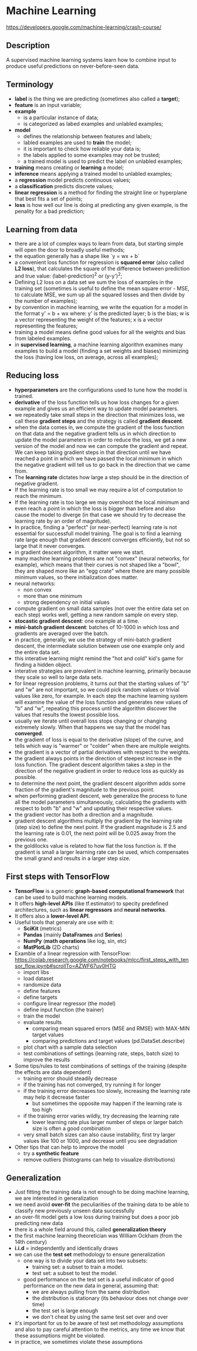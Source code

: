 * Machine Learning
  https://developers.google.com/machine-learning/crash-course/

** Description

A supervised machine learning systems learn how to combine input to produce
useful predictions on never-before-seen data.

** Terminology

- *label* is the thing we are predicting (sometimes also called a *target*);
- *feature* is an input variable;
- *example*
  - is a particular instance of data;
  - is categorized as labed examples and unlabled examples;
- *model*
  - defines the relationship between features and labels;
  - labled examples are used to *train* the model;
  - it is important to check how reliable your data is;
  - the labels applied to some examples may not be trusted;
  - a trained model is used to predict the label on unlabled examples;
- *training* means creating or *learning* a model;
- *inference* means applying a trained model to unlabled examples;
- a *regression* model predicts continuous values;
- a *classification* predicts discrete values;
- *linear regression* is a method for finding the straight line or hyperplane
  that best fits a set of points;
- *loss* is how well our line is doing at predicting any given example, is the
  penality for a bad prediction;

** Learning from data

- there are a lot of complex ways to learn from data, but starting simple will
  open the door to broadly useful methods;
- the equation generally has a shape like `y = wx + b`
- a convenient loss function for regression is *squared error* (also called *L2
  loss*), that calculates the square of the difference between prediction and
  true value: (label-prediction)^2 or (y-y')^2;
- Defining L2 loss on a data set we sum the loss of examples in the training set
  (sometimes is useful to define the mean square error - MSE, to calculate MSE,
  we sum up all the squared losses and then divide by the number of examples);
- by convention in machine learning, we write the equation for a model in the
  format y' = b + wx where:
  y' is the predicted layer;
  b is the bias;
  w is a vector representing the weight of the features;
  x is a vector representing the features;
- training a model means define good values for all the weights and bias from
  labeled examples.
- in *supervised learning*, a machine learning algorithm examines many examples
  to build a model (finding a set weights and biases) minimizing the loss
  (having low loss, on average, across all examples);

** Reducing loss

- *hyperparameters* are the configurations used to tune how the model is trained.
- *derivative* of the loss function tells us how loss changes for a given
  example and gives us an efficient way to update model parameters.
- we repeatedly take small steps in the direction that minimizes loss, we call
  these *gradient steps* and the strategy is called *gradient descent*.
- when the data comes in, we compute the gradient of the loss function on that
  data and the negative gradient tells us in which direction to update the model
  parameters in order to reduce the loss, we get a new version of the model and
  now we can compute the gradient and repeat. We can keep taking gradient steps
  in that direction until we have reached a point in which we have passed the
  local minimum in which the negative gradient will tell us to go back in the
  direction that we came from.
- The *learning rate* dictates how large a step should be in the direction of
  negative gradient.
- If the learning rate is too small we may require a lot of computation to
  reach the minimum.
- If the learning rate is too large we may overshoot the local minimum and even
  reach a point in which the loss is bigger than before and also cause the model
  to diverge (in that case we should try to decrease the learning rate by an
  order of magnitude).
- In practice, finding a "perfect" (or near-perfect) learning rate is not
  essential for successfull model training. The goal is to find a learning rate
  large enough that gradient descent converges efficiently, but not so large
  that it never converges.
- in gradient descent algorithm, it matter were we start.
- many machine learning problems are not "convex" (neural networks, for
  example), which means that their curves is not shaped like a "bowl", they are
  shaped more like an "egg crate" where there are many possible minimum values,
  so there initialization does matter.
- neural networks:
  - non convex
  - more than one minimum
  - strong dependency on initial values
- compute gradient on small data samples (not over the entire data set on each
  step) works well, getting a new random sample on every step.
- *stocastic gradient descent*: one example at a time.
- *mini-batch gradient descent*: batches of 10-1000 in which loss and gradients
  are averaged over the batch.
- in practice, generally, we use the strategy of mini-batch gradient descent,
  the intermediate solution between use one example only and the entire data
  set.
- this interative learning might remind the "hot and cold" kid's game for
  finding a hidden object.
- interative strategies are prevalent in machine learning, primarily because
  they scale so well to large data sets.
- for linear regression problems, it turns out that the starting values of "b"
  and "w" are not important, so we could pick random values or trivial values
  like zero, for example. In each step the machine learning system will examine
  the value of the loss function and generates new values of "b" and "w",
  repeating this process until the algorithm discover the values that results
  the lowest possible loss.
- usually we iterate until overall loss stops changing or changing extremely
  slowly. When that happens we say that the model has *converged*.
- the gradient of loss is equal to the derivative (slope) of the curve, and
  tells which way is "warmer" or "colder" when  there are multiple weights.
- the gradient is a vector of partial derivatives with respect to the weights.
- the gradient always points in the direction of steepest increase in the loss
  function. The gradient descent algorithm takes a step in the direction of the
  negative gradient in order to reduce loss as quickly as possible.
- to determine the next point, the gradient descent algorithm adds some fraction
  of the gradient's magnitude to the previous point.
- when performing gradient descent, web generalize the process to tune all the
  model parameters simultaneously, calculating the gradients with respect to
  both "b" and "w" and updating their respective values.
- the gradient vector has both a direction and a magnitude.
- gradient descent algorithms multiply the gradient by the learning rate (step
  size) to define the next point. If the gradient magnitude is 2.5 and the
  learning rate is 0.01, the next point will be 0.025 away from the previous
  one.
- the goldilocks value is related to how flat the loss function is. If the
  gradient is small a larger learning rate can be used, which compensates the
  small grand and results in a larger step size.

** First steps with TensorFlow

- *TensorFlow* is a generic *graph-based computational framework* that can be
  used to build machine learning models.
- It offers *high-level APIs* (like tf.estimator) to specity predefined
  architectures, such as *linear regressors* and *neural networks*.
- It offers also a *lower-level API*.
- Useful tools that generaly are use with it:
  - *SciKit* (metrics)
  - *Pandas* (mainly *DataFrames* and *Series*)
  - *NumPy* (*math operations* like log, sin, etc)
  - *MatPlotLib* (2D charts)
- Examble of a linear regression with TensorFlow:
  https://colab.research.google.com/notebooks/mlcc/first_steps_with_tensor_flow.ipynb#scrollTo=AZWF67uv0HTG
  - import libs
  - load dataset
  - randomize data
  - define features
  - define targets
  - configure linear regressor (the model)
  - define input function (the trainer)
  - train the model
  - evaluate results
    - comparing mean squared errors (MSE and RMSE) with MAX-MIN target values
    - comparing predictions and target values (pd.DataSet.describe)
  - plot chart with a sample data selection
  - test combinations of settings (learning rate, steps, batch size) to improve
    the results
- Some tips/rules to test combinations of settings of the training (despite the effects are data dependent)
  - training error should steadily decrease
  - if the training has not converged, try running it for longer
  - if the training error decreases too slowly, increasing the learning rate may help it decrease faster
    - but sometimes the opposite may happen if the learning rate is too high
  - if the training error varies wildly, try decreasing the learning rate
    - lower learning rate plus larger number of steps or larger batch size is often a good combination
  - very small batch sizes can also cause instability, first try larger values like 100 or 1000, and decrease until you see degradation
- Other tips that can help to improve the model
  - try a *synthetic feature*
  - remove outliers (histograms can help to visualize distributions)

** Generalization

- Just fitting the training data is not enough to be doing machine learning, we
  are interested in generalization
- we need avoid *over-fit* the peculiarities of the training data to be able to
  classify new previously unseen data successfully
- an over-fit model gets a low loss during training but does a poor job
  predicting new data
- there is a whole field around this, called *generalization theory*
- the first machine learning theoretician was William Ockham (from the 14th
  century)
- *i.i.d* = independently and identically draws
- we can use the *test set* methodology to ensure generalization
  - one way is to divide your data set into two subsets:
    - training set: a subset to train a model.
    - test set: a subset to test the model.
  - good performance on the test set is a useful indicator of good performance
    on the new data in general, assuming that:
    - we are always pulling from the same distribution
    - the distribution is stationary (its behaviour does not change over time)
    - the test set is large enough
    - we don't cheat by using the same test set over and over
- it's important for us to be aware of test set methodology assumptions and also
  to pay careful attention to the metrics, any time we know that these
  assumptions might be violated.
- in practice, we sometimes violate these assumptions

